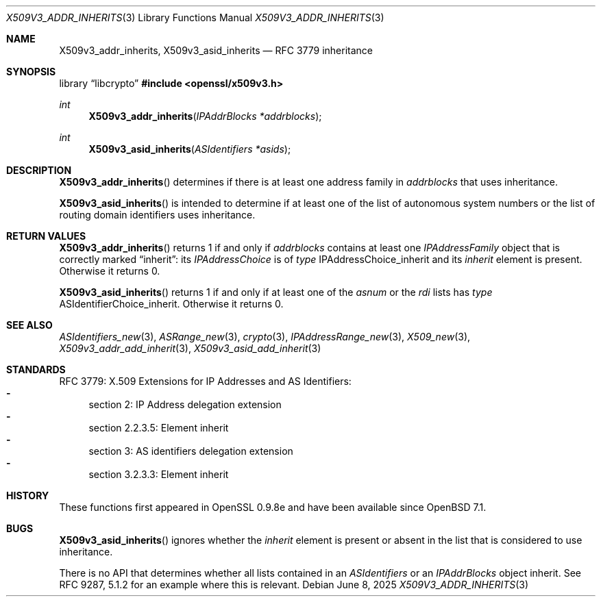 .\" $OpenBSD: X509v3_addr_inherits.3,v 1.4 2025/06/08 22:40:30 schwarze Exp $
.\"
.\" Copyright (c) 2023 Theo Buehler <tb@openbsd.org>
.\"
.\" Permission to use, copy, modify, and distribute this software for any
.\" purpose with or without fee is hereby granted, provided that the above
.\" copyright notice and this permission notice appear in all copies.
.\"
.\" THE SOFTWARE IS PROVIDED "AS IS" AND THE AUTHOR DISCLAIMS ALL WARRANTIES
.\" WITH REGARD TO THIS SOFTWARE INCLUDING ALL IMPLIED WARRANTIES OF
.\" MERCHANTABILITY AND FITNESS. IN NO EVENT SHALL THE AUTHOR BE LIABLE FOR
.\" ANY SPECIAL, DIRECT, INDIRECT, OR CONSEQUENTIAL DAMAGES OR ANY DAMAGES
.\" WHATSOEVER RESULTING FROM LOSS OF USE, DATA OR PROFITS, WHETHER IN AN
.\" ACTION OF CONTRACT, NEGLIGENCE OR OTHER TORTIOUS ACTION, ARISING OUT OF
.\" OR IN CONNECTION WITH THE USE OR PERFORMANCE OF THIS SOFTWARE.
.\"
.Dd $Mdocdate: June 8 2025 $
.Dt X509V3_ADDR_INHERITS 3
.Os
.Sh NAME
.Nm X509v3_addr_inherits ,
.Nm X509v3_asid_inherits
.Nd RFC 3779 inheritance
.Sh SYNOPSIS
.Lb libcrypto
.In openssl/x509v3.h
.Ft int
.Fn X509v3_addr_inherits "IPAddrBlocks *addrblocks"
.Ft int
.Fn X509v3_asid_inherits "ASIdentifiers *asids"
.Sh DESCRIPTION
.Fn X509v3_addr_inherits
determines if there is at least one address family in
.Fa addrblocks
that uses inheritance.
.Pp
.Fn X509v3_asid_inherits
is intended to determine if at least one of
the list of autonomous system numbers or
the list of routing domain identifiers
uses inheritance.
.Sh RETURN VALUES
.Fn X509v3_addr_inherits
returns 1 if and only if
.Fa addrblocks
contains at least one
.Fa IPAddressFamily
object that is correctly marked
.Dq inherit :
its
.Fa IPAddressChoice
is of
.Fa type
.Dv IPAddressChoice_inherit
and its
.Fa inherit
element is present.
Otherwise it returns 0.
.Pp
.Fn X509v3_asid_inherits
returns 1 if and only if
at least one of the
.Fa asnum
or the
.Fa rdi
lists has
.Fa type
.Dv ASIdentifierChoice_inherit .
Otherwise it returns 0.
.Sh SEE ALSO
.Xr ASIdentifiers_new 3 ,
.Xr ASRange_new 3 ,
.Xr crypto 3 ,
.Xr IPAddressRange_new 3 ,
.Xr X509_new 3 ,
.Xr X509v3_addr_add_inherit 3 ,
.Xr X509v3_asid_add_inherit 3
.Sh STANDARDS
RFC 3779: X.509 Extensions for IP Addresses and AS Identifiers:
.Bl -dash -compact
.It
section 2: IP Address delegation extension
.It
section 2.2.3.5: Element inherit
.It
section 3: AS identifiers delegation extension
.It
section 3.2.3.3: Element inherit
.El
.Sh HISTORY
These functions first appeared in OpenSSL 0.9.8e
and have been available since
.Ox 7.1 .
.Sh BUGS
.Fn X509v3_asid_inherits
ignores whether the
.Fa inherit
element is present or absent in the list that is considered to use inheritance.
.Pp
There is no API that determines whether all lists contained in an
.Vt ASIdentifiers
or an
.Vt IPAddrBlocks
object inherit.
See RFC 9287, 5.1.2 for an example where this is relevant.
